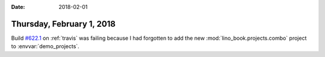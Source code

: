 :date: 2018-02-01

==========================
Thursday, February 1, 2018
==========================

 
Build `#622.1
<https://travis-ci.org/lino-framework/book/jobs/335798169>`__ on
:ref:`travis` was failing because I had forgotten to add the new
:mod:`lino_book.projects.combo` project to :envvar:`demo_projects`.


